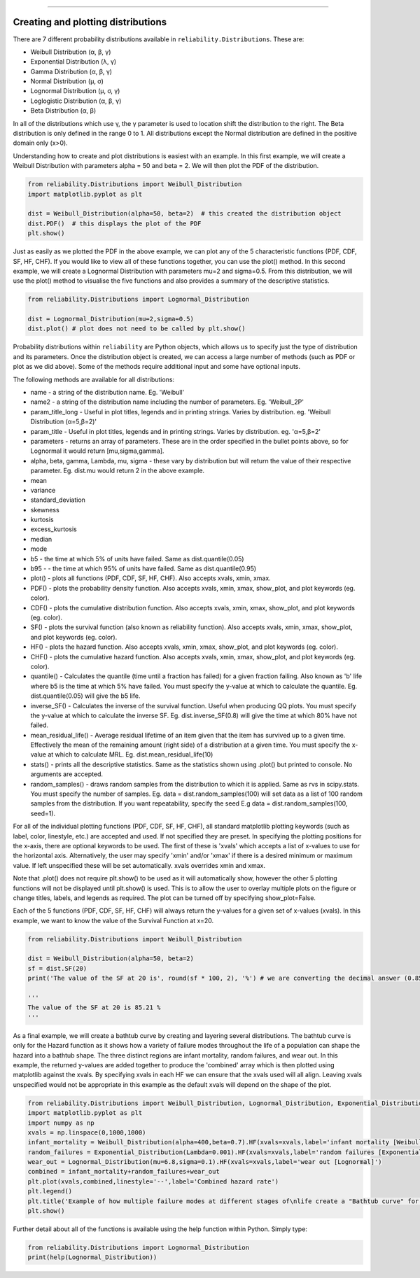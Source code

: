 ﻿.. image:: images/logo.png

-------------------------------------

Creating and plotting distributions
'''''''''''''''''''''''''''''''''''

There are 7 different probability distributions available in ``reliability.Distributions``. These are:

-   Weibull Distribution (α, β, γ)
-   Exponential Distribution (λ, γ)
-   Gamma Distribution (α, β, γ)
-   Normal Distribution (μ, σ)
-   Lognormal Distribution (μ, σ, γ)
-   Loglogistic Distribution (α, β, γ)
-   Beta Distribution (α, β)

In all of the distributions which use γ, the γ parameter is used to location shift the distribution to the right.
The Beta distribution is only defined in the range  0 to 1. All distributions except the Normal distribution are defined in the positive domain only (x>0).

Understanding how to create and plot distributions is easiest with an example. In this first example, we will create a Weibull Distribution with parameters alpha = 50 and beta = 2. We will then plot the PDF of the distribution.

.. code:: python

    from reliability.Distributions import Weibull_Distribution
    import matplotlib.pyplot as plt

    dist = Weibull_Distribution(alpha=50, beta=2)  # this created the distribution object
    dist.PDF()  # this displays the plot of the PDF
    plt.show()

.. image:: images/weibull_plot1.png

Just as easily as we plotted the PDF in the above example, we can plot any of the 5 characteristic functions (PDF, CDF, SF, HF, CHF). If you would like to view all of these functions together, you can use the plot() method. In this second example, we will create a Lognormal Distribution with parameters mu=2 and sigma=0.5. From this distribution, we will use the plot() method to visualise the five functions and also provides a summary of the descriptive statistics.

.. code:: python

    from reliability.Distributions import Lognormal_Distribution
    
    dist = Lognormal_Distribution(mu=2,sigma=0.5)
    dist.plot() # plot does not need to be called by plt.show()

.. image:: images/Lognormal_plot2.png

Probability distributions within ``reliability`` are Python objects, which allows us to specify just the type of distribution and its parameters. Once the distribution object is created, we can access a large number of methods (such as PDF or plot as we did above). Some of the methods require additional input and some have optional inputs.

The following methods are available for all distributions:

-   name - a string of the distribution name. Eg. 'Weibull'
-   name2 - a string of the distribution name including the number of parameters. Eg. 'Weibull_2P'
-   param_title_long - Useful in plot titles, legends and in printing strings. Varies by distribution. eg. 'Weibull Distribution (α=5,β=2)'
-   param_title - Useful in plot titles, legends and in printing strings. Varies by distribution. eg. 'α=5,β=2'
-   parameters - returns an array of parameters. These are in the order specified in the bullet points above, so for Lognormal it would return [mu,sigma,gamma].
-   alpha, beta, gamma, Lambda, mu, sigma - these vary by distribution but will return the value of their respective parameter. Eg. dist.mu would return 2 in the above example.
-   mean
-   variance
-   standard_deviation
-   skewness
-   kurtosis
-   excess_kurtosis
-   median
-   mode
-   b5 - the time at which 5% of units have failed. Same as dist.quantile(0.05)
-   b95 - - the time at which 95% of units have failed. Same as dist.quantile(0.95)
-   plot() - plots all functions (PDF, CDF, SF, HF, CHF). Also accepts xvals, xmin, xmax.
-   PDF() - plots the probability density function. Also accepts xvals, xmin, xmax, show_plot, and plot keywords (eg. color).
-   CDF() - plots the cumulative distribution function. Also accepts xvals, xmin, xmax, show_plot, and plot keywords (eg. color).
-   SF() - plots the survival function (also known as reliability function). Also accepts xvals, xmin, xmax, show_plot, and plot keywords (eg. color).
-   HF() - plots the hazard function. Also accepts xvals, xmin, xmax, show_plot, and plot keywords (eg. color).
-   CHF() - plots the cumulative hazard function. Also accepts xvals, xmin, xmax, show_plot, and plot keywords (eg. color).
-   quantile() - Calculates the quantile (time until a fraction has failed) for a given fraction failing. Also known as 'b' life where b5 is the time at which 5% have failed. You must specify the y-value at which to calculate the quantile. Eg. dist.quantile(0.05) will give the b5 life.
-   inverse_SF() - Calculates the inverse of the survival function. Useful when producing QQ plots. You must specify the y-value at which to calculate the inverse SF. Eg. dist.inverse_SF(0.8) will give the time at which 80% have not failed.
-   mean_residual_life() - Average residual lifetime of an item given that the item has survived up to a given time. Effectively the mean of the remaining amount (right side) of a distribution at a given time. You must specify the x-value at which to calculate MRL. Eg. dist.mean_residual_life(10)
-   stats() - prints all the descriptive statistics. Same as the statistics shown using .plot() but printed to console. No arguments are accepted.
-   random_samples() - draws random samples from the distribution to which it is applied. Same as rvs in scipy.stats. You must specify the number of samples. Eg. data = dist.random_samples(100) will set data as a list of 100 random samples from the distribution. If you want repeatability, specify the seed E.g data = dist.random_samples(100, seed=1).

For all of the individual plotting functions (PDF, CDF, SF, HF, CHF), all standard matplotlib plotting keywords (such as label, color, linestyle, etc.) are accepted and used. If not specified they are preset. In specifying the plotting positions for the x-axis, there are optional keywords to be used. The first of these is 'xvals' which accepts a list of x-values to use for the horizontal axis. Alternatively, the user may specify 'xmin' and/or 'xmax' if there is a desired minimum or maximum value. If left unspecified these will be set automatically. xvals overrides xmin and xmax.

Note that .plot() does not require plt.show() to be used as it will automatically show, however the other 5 plotting functions will not be displayed until plt.show() is used. This is to allow the user to overlay multiple plots on the figure or change titles, labels, and legends as required. The plot can be turned off by specifying show_plot=False.

Each of the 5 functions (PDF, CDF, SF, HF, CHF) will always return the y-values for a given set of x-values (xvals). In this example, we want to know the value of the Survival Function at x=20.

.. code:: python

    from reliability.Distributions import Weibull_Distribution
    
    dist = Weibull_Distribution(alpha=50, beta=2)
    sf = dist.SF(20)
    print('The value of the SF at 20 is', round(sf * 100, 2), '%') # we are converting the decimal answer (0.8521...) to a percentage
    
    '''
    The value of the SF at 20 is 85.21 %
    '''

As a final example, we will create a bathtub curve by creating and layering several distributions. The bathtub curve is only for the Hazard function as it shows how a variety of failure modes throughout the life of a population can shape the hazard into a bathtub shape. The three distinct regions are infant mortality, random failures, and wear out. In this example, the returned y-values are added together to produce the 'combined' array which is then plotted using matplotlib against the xvals. By specifying xvals in each HF we can ensure that the xvals used will all align. Leaving xvals unspecified would not be appropriate in this example as the default xvals will depend on the shape of the plot.

.. code:: python

    from reliability.Distributions import Weibull_Distribution, Lognormal_Distribution, Exponential_Distribution
    import matplotlib.pyplot as plt
    import numpy as np
    xvals = np.linspace(0,1000,1000)
    infant_mortality = Weibull_Distribution(alpha=400,beta=0.7).HF(xvals=xvals,label='infant mortality [Weibull]')
    random_failures = Exponential_Distribution(Lambda=0.001).HF(xvals=xvals,label='random failures [Exponential]')
    wear_out = Lognormal_Distribution(mu=6.8,sigma=0.1).HF(xvals=xvals,label='wear out [Lognormal]')
    combined = infant_mortality+random_failures+wear_out
    plt.plot(xvals,combined,linestyle='--',label='Combined hazard rate')
    plt.legend()
    plt.title('Example of how multiple failure modes at different stages of\nlife create a "Bathtub curve" for the total Hazard function')
    plt.show()

.. image:: images/bathtub_curve.png

Further detail about all of the functions is available using the help function within Python. Simply type:

.. code:: python

    from reliability.Distributions import Lognormal_Distribution
    print(help(Lognormal_Distribution))
